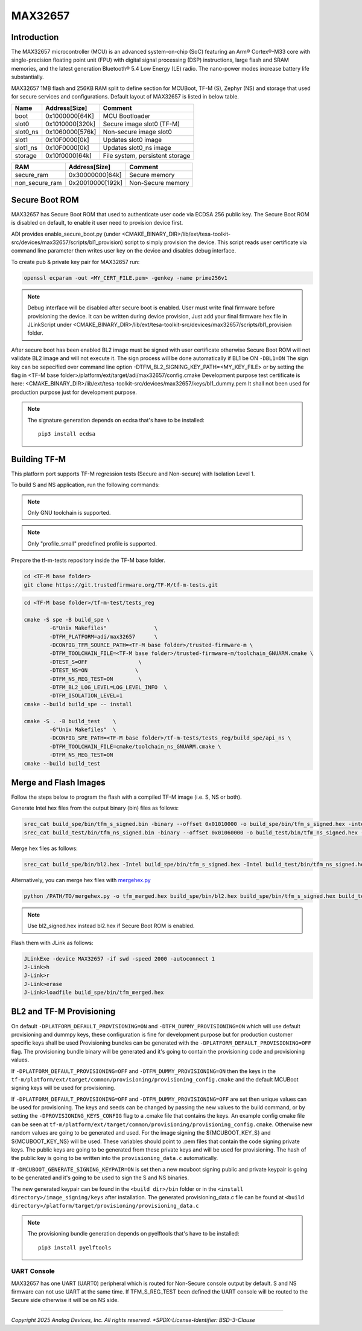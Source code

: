 MAX32657
========


Introduction
------------

The MAX32657 microcontroller (MCU) is an advanced system-on-chip (SoC)
featuring an Arm® Cortex®-M33 core with single-precision floating point unit (FPU)
with digital signal processing (DSP) instructions, large flash and SRAM memories,
and the latest generation Bluetooth® 5.4 Low Energy (LE) radio.
The nano-power modes increase battery life substantially.

MAX32657 1MB flash and 256KB RAM split to define section for MCUBoot,
TF-M (S), Zephyr (NS) and storage that used for secure services and configurations.
Default layout of MAX32657 is listed in below table.

+----------+------------------+---------------------------------+
| Name     | Address[Size]    | Comment                         |
+==========+==================+=================================+
| boot     | 0x1000000[64K]   | MCU Bootloader                  |
+----------+------------------+---------------------------------+
| slot0    | 0x1010000[320k]  | Secure image slot0 (TF-M)       |
+----------+------------------+---------------------------------+
| slot0_ns | 0x1060000[576k]  | Non-secure image slot0          |
+----------+------------------+---------------------------------+
| slot1    | 0x10F0000[0k]    | Updates slot0 image             |
+----------+------------------+---------------------------------+
| slot1_ns | 0x10F0000[0k]    | Updates slot0_ns image          |
+----------+------------------+---------------------------------+
| storage  | 0x10f0000[64k]   | File system, persistent storage |
+----------+------------------+---------------------------------+


+----------------+------------------+-------------------+
| RAM            | Address[Size]    | Comment           |
+================+==================+===================+
| secure_ram     | 0x30000000[64k]  | Secure memory     |
+----------------+------------------+-------------------+
| non_secure_ram | 0x20010000[192k] | Non-Secure memory |
+----------------+------------------+-------------------+


Secure Boot ROM
---------------

MAX32657 has Secure Boot ROM that used to authenticate user code via ECDSA 256 public key.
The Secure Boot ROM is disabled on default, to enable it user need to provision device first.

ADI provides enable_secure_boot.py (under <CMAKE_BINARY_DIR>/lib/ext/tesa-toolkit-src/devices/max32657/scripts/bl1_provision)
script to simply provision the device. This script reads user certificate via command line parameter
then writes user key on the device and disables debug interface.

To create pub & private key pair for MAX32657 run:

.. code-block:: bash

    openssl ecparam -out <MY_CERT_FILE.pem> -genkey -name prime256v1


.. note::

   Debug interface will be disabled after secure boot is enabled.
   User must write final firmware before provisioning the device. It can
   be written during device provision, Just add your final firmware hex file in
   JLinkScript under <CMAKE_BINARY_DIR>/lib/ext/tesa-toolkit-src/devices/max32657/scripts/bl1_provision folder.


After secure boot has been enabled BL2 image must be signed with user certificate
otherwise Secure Boot ROM will not validate BL2 image and will not execute it.
The sign process will be done automatically if BL1 be ON ``-DBL1=ON``
The sign key can be sepecified over command line option -DTFM_BL2_SIGNING_KEY_PATH=<MY_KEY_FILE>
or by setting the flag in <TF-M base folder>/platform/ext/target/adi/max32657/config.cmake
Development purpose test certificate is here:
<CMAKE_BINARY_DIR>/lib/ext/tesa-toolkit-src/devices/max32657/keys/bl1_dummy.pem
It shall not been used for production purpose just for development purpose.

.. note::

   The signature generation depends on ecdsa that's have to be installed::

    pip3 install ecdsa


Building TF-M
-------------

This platform port supports TF-M regression tests (Secure and Non-secure)
with Isolation Level 1.

To build S and NS application, run the following commands:

.. note::

   Only GNU toolchain is supported.

.. note::

   Only "profile_small" predefined profile is supported.

Prepare the tf-m-tests repository inside the TF-M base folder.

.. code-block:: bash

    cd <TF-M base folder>
    git clone https://git.trustedfirmware.org/TF-M/tf-m-tests.git

.. code:: bash

    cd <TF-M base folder>/tf-m-test/tests_reg

    cmake -S spe -B build_spe \
            -G"Unix Makefiles"               \
            -DTFM_PLATFORM=adi/max32657      \
            -DCONFIG_TFM_SOURCE_PATH=<TF-M base folder>/trusted-firmware-m \
            -DTFM_TOOLCHAIN_FILE=<TF-M base folder>/trusted-firmware-m/toolchain_GNUARM.cmake \
            -DTEST_S=OFF                \
            -DTEST_NS=ON               \
            -DTFM_NS_REG_TEST=ON        \
            -DTFM_BL2_LOG_LEVEL=LOG_LEVEL_INFO  \
            -DTFM_ISOLATION_LEVEL=1
    cmake --build build_spe -- install

    cmake -S . -B build_test    \
            -G"Unix Makefiles"  \
            -DCONFIG_SPE_PATH=<TF-M base folder>/tf-m-tests/tests_reg/build_spe/api_ns \
            -DTFM_TOOLCHAIN_FILE=cmake/toolchain_ns_GNUARM.cmake \
            -DTFM_NS_REG_TEST=ON
    cmake --build build_test


Merge and Flash Images
----------------------

Follow the steps below to program the flash with a compiled TF-M image (i.e. S, NS or both).


Generate Intel hex files from the output binary (bin) files as follows:

.. code-block:: console

    srec_cat build_spe/bin/tfm_s_signed.bin -binary --offset 0x01010000 -o build_spe/bin/tfm_s_signed.hex -intel
    srec_cat build_test/bin/tfm_ns_signed.bin -binary --offset 0x01060000 -o build_test/bin/tfm_ns_signed.hex -intel


Merge hex files as follows:

.. code-block:: console

    srec_cat build_spe/bin/bl2.hex -Intel build_spe/bin/tfm_s_signed.hex -Intel build_test/bin/tfm_ns_signed.hex -Intel -o tfm_merged.hex -Intel

Alternatively, you can merge hex files with `mergehex.py <https://github.com/zephyrproject-rtos/zephyr/blob/main/scripts/build/mergehex.py>`_

.. code-block:: console

    python /PATH/TO/mergehex.py -o tfm_merged.hex build_spe/bin/bl2.hex build_spe/bin/tfm_s_signed.hex build_test/bin/tfm_ns_signed.hex

.. note::

   Use bl2_signed.hex instead bl2.hex if Secure Boot ROM is enabled.


Flash them with JLink as follows:

.. code-block:: console

    JLinkExe -device MAX32657 -if swd -speed 2000 -autoconnect 1
    J-Link>h
    J-Link>r
    J-Link>erase
    J-Link>loadfile build_spe/bin/tfm_merged.hex


BL2 and TF-M Provisioning
-------------------------

On default ``-DPLATFORM_DEFAULT_PROVISIONING=ON`` and ``-DTFM_DUMMY_PROVISIONING=ON``
which will use default provisioning and dummpy keys, these configuration is fine
for development purpose but for production customer specific keys shall be used
Provisioning bundles can be generated with the ``-DPLATFORM_DEFAULT_PROVISIONING=OFF`` flag.
The provisioning bundle binary will be generated and it's going to contain
the provisioning code and provisioning values.

If ``-DPLATFORM_DEFAULT_PROVISIONING=OFF`` and ``-DTFM_DUMMY_PROVISIONING=ON`` then the keys in
the ``tf-m/platform/ext/target/common/provisioning/provisioning_config.cmake`` and the
default MCUBoot signing keys will be used for provisioning.

If ``-DPLATFORM_DEFAULT_PROVISIONING=OFF`` and ``-DTFM_DUMMY_PROVISIONING=OFF`` are set
then unique values can be used for provisioning. The keys and seeds can be changed by
passing the new values to the build command, or by setting the ``-DPROVISIONING_KEYS_CONFIG`` flag
to a .cmake file that contains the keys. An example config cmake file can be seen at
``tf-m/platform/ext/target/common/provisioning/provisioning_config.cmake``.
Otherwise new random values are going to be generated and used. For the image signing
the ${MCUBOOT_KEY_S} and ${MCUBOOT_KEY_NS} will be used. These variables should point to
.pem files that contain the code signing private keys. The public keys are going to be generated
from these private keys and will be used for provisioning. The hash of the public key is going to
be written into the ``provisioning_data.c`` automatically.

If ``-DMCUBOOT_GENERATE_SIGNING_KEYPAIR=ON`` is set then a new mcuboot signing public and private
keypair is going to be generated and it's going to be used to sign the S and NS binaries.

The new generated keypair can be found in the ``<build dir>/bin`` folder or in the
``<install directory>/image_signing/keys`` after installation.
The generated provisioning_data.c file can be found at
``<build directory>/platform/target/provisioning/provisioning_data.c``

.. note::

   The provisioning bundle generation depends on pyelftools that's have to be installed::

    pip3 install pyelftools

UART Console
************

MAX32657 has one UART (UART0) peripheral which is routed for Non-Secure console output by default.
S and NS firmware can not use UART at the same time.
If TFM_S_REG_TEST been defined the UART console will be routed to the Secure side otherwise it will
be on NS side.

--------------

*Copyright 2025 Analog Devices, Inc. All rights reserved.
*SPDX-License-Identifier: BSD-3-Clause*
